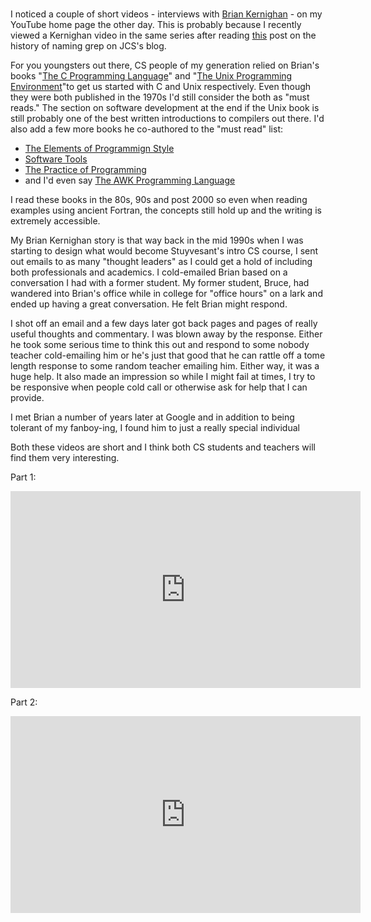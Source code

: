 #+BEGIN_COMMENT
.. title: A couple of Brian Kernighan videos
.. slug: brian-kernighan-videos
.. date: 2018-07-20 16:16:41 UTC-04:00
.. tags: 
.. category: 
.. link: 
.. description: 
.. type: text
#+END_COMMENT

* 
I noticed a couple of short videos - interviews with [[https://en.wikipedia.org/wiki/Brian_Kernighan][Brian Kernighan]] -
on my YouTube home page the other day. This is probably because I
recently viewed a Kernighan video in the same series after reading
[[http://irreal.org/blog/?p=7327%0A][this]] post on the history of naming grep on JCS's blog. 

For you youngsters out there, CS people of my generation relied on
Brian's books "[[https://en.wikipedia.org/wiki/The_C_Programming_Language][The C Programming Language]]" and "[[https://en.wikipedia.org/wiki/The_Unix_Programming_Environment][The Unix Programming
Environment]]"to get us started with C and Unix respectively.  Even
though they were both published in the 1970s I'd still consider the
both as "must reads." The section on software development at the end
if the Unix book is still probably one of the best written
introductions to compilers out there. I'd also add a few more books he
co-authored to the "must read" list:
- [[https://en.wikipedia.org/wiki/The_Elements_of_Programming_Style][The Elements of Programmign Style]]
- [[https://www.amazon.com/Software-Tools-Brian-W-Kernighan/dp/020103669X/ref=sr_1_2?ie=UTF8&qid=1532118607&sr=8-2&keywords=software+tools][Software Tools]]
- [[https://en.wikipedia.org/wiki/The_Practice_of_Programming][The Practice of Programming]]
- and I'd even say [[https://en.wikipedia.org/wiki/The_AWK_Programming_Language][The AWK Programming Language]]

I read these books in the 80s, 90s and post 2000 so even when reading
examples using ancient Fortran, the concepts still hold up and the
writing is extremely accessible. 

My Brian Kernighan story is that way back in the mid 1990s when I was
starting to design what would become Stuyvesant's intro CS course, I
sent out emails to as many "thought leaders" as I could get a hold of
including both professionals and academics. I cold-emailed Brian based
on a conversation I had with a former student. My former student,
Bruce, had wandered into Brian's office while in college for "office
hours" on a lark and ended up having a great conversation. He felt
Brian might respond. 

I shot off an email and a few days later got back pages and pages of
really useful thoughts and commentary. I was blown away by the
response. Either he took some serious time to think this out and
respond to some nobody teacher cold-emailing him or he's just that
good that he can rattle off a tome length response to some random
teacher emailing him. Either way, it was a huge help. It also made an
impression so while I might fail at times, I try to be responsive when
people cold call or otherwise ask for help that I can provide. 

I met Brian a number of years later at Google and in addition to being
tolerant of my fanboy-ing, I found him to just a really special
individual 

Both these videos are short and I think both CS students and teachers
will find them very interesting.

Part 1:

#+BEGIN_EXPORT html
<iframe width="560" height="315" src="https://www.youtube.com/embed/zmYhR8cUX90" frameborder="0" allow="autoplay; encrypted-media" allowfullscreen></iframe>
#+END_EXPORT

Part 2:

#+BEGIN_EXPORT html
<iframe width="560" height="315" src="https://www.youtube.com/embed/VVpRj3Po6K4" frameborder="0" allow="autoplay; encrypted-media" allowfullscreen></iframe>
#+END_EXPORT
 







